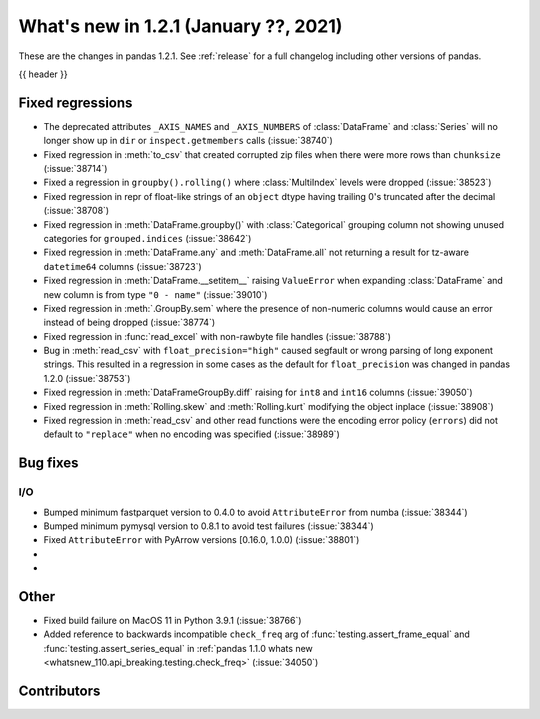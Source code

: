 .. _whatsnew_121:

What's new in 1.2.1 (January ??, 2021)
--------------------------------------

These are the changes in pandas 1.2.1. See :ref:`release` for a full changelog
including other versions of pandas.

{{ header }}

.. ---------------------------------------------------------------------------

.. _whatsnew_121.regressions:

Fixed regressions
~~~~~~~~~~~~~~~~~
- The deprecated attributes ``_AXIS_NAMES`` and ``_AXIS_NUMBERS`` of :class:`DataFrame` and :class:`Series` will no longer show up in ``dir`` or ``inspect.getmembers`` calls (:issue:`38740`)
- Fixed regression in :meth:`to_csv` that created corrupted zip files when there were more rows than ``chunksize`` (:issue:`38714`)
- Fixed a regression in ``groupby().rolling()`` where :class:`MultiIndex` levels were dropped (:issue:`38523`)
- Fixed regression in repr of float-like strings of an ``object`` dtype having trailing 0's truncated after the decimal (:issue:`38708`)
- Fixed regression in :meth:`DataFrame.groupby()` with :class:`Categorical` grouping column not showing unused categories for ``grouped.indices`` (:issue:`38642`)
- Fixed regression in :meth:`DataFrame.any` and :meth:`DataFrame.all` not returning a result for tz-aware ``datetime64`` columns (:issue:`38723`)
- Fixed regression in :meth:`DataFrame.__setitem__` raising ``ValueError`` when expanding :class:`DataFrame` and new column is from type ``"0 - name"`` (:issue:`39010`)
- Fixed regression in :meth:`.GroupBy.sem` where the presence of non-numeric columns would cause an error instead of being dropped (:issue:`38774`)
- Fixed regression in :func:`read_excel` with non-rawbyte file handles (:issue:`38788`)
- Bug in :meth:`read_csv` with ``float_precision="high"`` caused segfault or wrong parsing of long exponent strings. This resulted in a regression in some cases as the default for ``float_precision`` was changed in pandas 1.2.0 (:issue:`38753`)
- Fixed regression in :meth:`DataFrameGroupBy.diff` raising for ``int8`` and ``int16`` columns (:issue:`39050`)
- Fixed regression in :meth:`Rolling.skew` and :meth:`Rolling.kurt` modifying the object inplace (:issue:`38908`)
- Fixed regression in :meth:`read_csv` and other read functions were the encoding error policy (``errors``) did not default to ``"replace"`` when no encoding was specified (:issue:`38989`)

.. ---------------------------------------------------------------------------

.. _whatsnew_121.bug_fixes:

Bug fixes
~~~~~~~~~

I/O
^^^

- Bumped minimum fastparquet version to 0.4.0 to avoid ``AttributeError`` from numba (:issue:`38344`)
- Bumped minimum pymysql version to 0.8.1 to avoid test failures (:issue:`38344`)
- Fixed ``AttributeError`` with PyArrow versions [0.16.0, 1.0.0) (:issue:`38801`)

-
-

.. ---------------------------------------------------------------------------

.. _whatsnew_121.other:

Other
~~~~~
- Fixed build failure on MacOS 11 in Python 3.9.1 (:issue:`38766`)
- Added reference to backwards incompatible ``check_freq`` arg of :func:`testing.assert_frame_equal` and :func:`testing.assert_series_equal` in :ref:`pandas 1.1.0 whats new <whatsnew_110.api_breaking.testing.check_freq>` (:issue:`34050`)

.. ---------------------------------------------------------------------------

.. _whatsnew_121.contributors:

Contributors
~~~~~~~~~~~~

.. contributors:: v1.2.0..v1.2.1|HEAD
